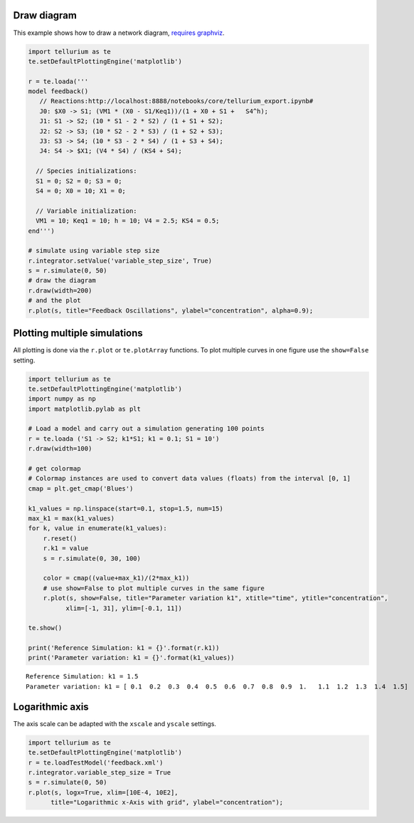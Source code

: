 

Draw diagram
^^^^^^^^^^^^

This example shows how to draw a network diagram, `requires
graphviz <http://tellurium.readthedocs.io/en/latest/notebooks.html#preliminaries>`__.

.. code-block:: python

    import tellurium as te
    te.setDefaultPlottingEngine('matplotlib')
    
    r = te.loada('''
    model feedback()
       // Reactions:http://localhost:8888/notebooks/core/tellurium_export.ipynb#
       J0: $X0 -> S1; (VM1 * (X0 - S1/Keq1))/(1 + X0 + S1 +   S4^h);
       J1: S1 -> S2; (10 * S1 - 2 * S2) / (1 + S1 + S2);
       J2: S2 -> S3; (10 * S2 - 2 * S3) / (1 + S2 + S3);
       J3: S3 -> S4; (10 * S3 - 2 * S4) / (1 + S3 + S4);
       J4: S4 -> $X1; (V4 * S4) / (KS4 + S4);
    
      // Species initializations:
      S1 = 0; S2 = 0; S3 = 0;
      S4 = 0; X0 = 10; X1 = 0;
    
      // Variable initialization:
      VM1 = 10; Keq1 = 10; h = 10; V4 = 2.5; KS4 = 0.5;
    end''')
    
    # simulate using variable step size
    r.integrator.setValue('variable_step_size', True)
    s = r.simulate(0, 50)
    # draw the diagram
    r.draw(width=200)
    # and the plot
    r.plot(s, title="Feedback Oscillations", ylabel="concentration", alpha=0.9);



.. raw:: html

    <script>requirejs.config({paths: { 'plotly': ['https://cdn.plot.ly/plotly-latest.min']},});if(!window.Plotly) {{require(['plotly'],function(plotly) {window.Plotly=plotly;});}}</script>



.. image:: _notebooks/core/tellurium_plotting_files/tellurium_plotting_2_1.png



.. image:: _notebooks/core/tellurium_plotting_files/tellurium_plotting_2_2.png


Plotting multiple simulations
^^^^^^^^^^^^^^^^^^^^^^^^^^^^^

All plotting is done via the ``r.plot`` or ``te.plotArray`` functions.
To plot multiple curves in one figure use the ``show=False`` setting.

.. code-block:: python

    import tellurium as te
    te.setDefaultPlottingEngine('matplotlib')
    import numpy as np
    import matplotlib.pylab as plt
    
    # Load a model and carry out a simulation generating 100 points
    r = te.loada ('S1 -> S2; k1*S1; k1 = 0.1; S1 = 10')
    r.draw(width=100)
    
    # get colormap
    # Colormap instances are used to convert data values (floats) from the interval [0, 1]
    cmap = plt.get_cmap('Blues')
    
    k1_values = np.linspace(start=0.1, stop=1.5, num=15)
    max_k1 = max(k1_values)
    for k, value in enumerate(k1_values):
        r.reset()
        r.k1 = value
        s = r.simulate(0, 30, 100)
        
        color = cmap((value+max_k1)/(2*max_k1))
        # use show=False to plot multiple curves in the same figure
        r.plot(s, show=False, title="Parameter variation k1", xtitle="time", ytitle="concentration", 
              xlim=[-1, 31], ylim=[-0.1, 11])
    
    te.show()
    
    print('Reference Simulation: k1 = {}'.format(r.k1))
    print('Parameter variation: k1 = {}'.format(k1_values))



.. image:: _notebooks/core/tellurium_plotting_files/tellurium_plotting_4_0.png



.. image:: _notebooks/core/tellurium_plotting_files/tellurium_plotting_4_1.png


.. parsed-literal::

    Reference Simulation: k1 = 1.5
    Parameter variation: k1 = [ 0.1  0.2  0.3  0.4  0.5  0.6  0.7  0.8  0.9  1.   1.1  1.2  1.3  1.4  1.5]


Logarithmic axis
^^^^^^^^^^^^^^^^

The axis scale can be adapted with the ``xscale`` and ``yscale``
settings.

.. code-block:: python

    import tellurium as te
    te.setDefaultPlottingEngine('matplotlib')
    r = te.loadTestModel('feedback.xml')
    r.integrator.variable_step_size = True
    s = r.simulate(0, 50)
    r.plot(s, logx=True, xlim=[10E-4, 10E2],
          title="Logarithmic x-Axis with grid", ylabel="concentration");



.. image:: _notebooks/core/tellurium_plotting_files/tellurium_plotting_6_0.png

